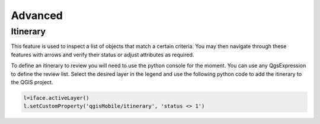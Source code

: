 ********
Advanced
********

Itinerary
=========

This feature is used to inspect a list of objects that match a certain criteria. You may then navigate through these features with arrows and verify their status or adjust attributes as required.

To define an itinerary to review you will need to use the python console for the moment. You can use any QgsExpression to define the review list.
Select the desired layer in the legend and use the following python code to add the itinerary to the QGIS project.

.. code:: python

  l=iface.activeLayer()
  l.setCustomProperty('qgisMobile/itinerary', 'status <> 1')
        
